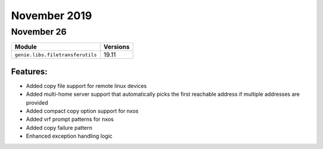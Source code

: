 November 2019
=============

November 26
-----------

+------------------------------------+-------------------------------+
| Module                             | Versions                      |
+====================================+===============================+
| ``genie.libs.filetransferutils``   | 19.11                         |
+------------------------------------+-------------------------------+


Features:
^^^^^^^^^

* Added copy file support for remote linux devices
* Added multi-home server support that automatically picks the first reachable address if multiple addresses are provided
* Added compact copy option support for nxos
* Added vrf prompt patterns for nxos
* Added copy failure pattern
* Enhanced exception handling logic